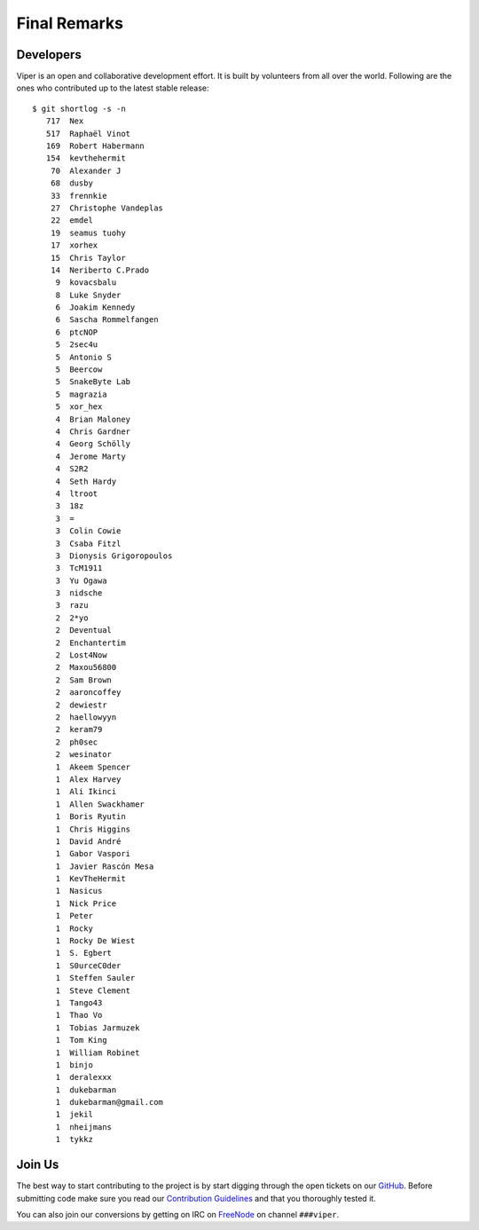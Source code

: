 =============
Final Remarks
=============

Developers
==========

Viper is an open and collaborative development effort. It is built by volunteers from all
over the world. Following are the ones who contributed up to the latest stable release::

    $ git shortlog -s -n
       717  Nex
       517  Raphaël Vinot
       169  Robert Habermann
       154  kevthehermit
        70  Alexander J
        68  dusby
        33  frennkie
        27  Christophe Vandeplas
        22  emdel
        19  seamus tuohy
        17  xorhex
        15  Chris Taylor
        14  Neriberto C.Prado
         9  kovacsbalu
         8  Luke Snyder
         6  Joakim Kennedy
         6  Sascha Rommelfangen
         6  ptcNOP
         5  2sec4u
         5  Antonio S
         5  Beercow
         5  SnakeByte Lab
         5  magrazia
         5  xor_hex
         4  Brian Maloney
         4  Chris Gardner
         4  Georg Schölly
         4  Jerome Marty
         4  S2R2
         4  Seth Hardy
         4  ltroot
         3  18z
         3  =
         3  Colin Cowie
         3  Csaba Fitzl
         3  Dionysis Grigoropoulos
         3  TcM1911
         3  Yu Ogawa
         3  nidsche
         3  razu
         2  2*yo
         2  Deventual
         2  Enchantertim
         2  Lost4Now
         2  Maxou56800
         2  Sam Brown
         2  aaroncoffey
         2  dewiestr
         2  haellowyyn
         2  keram79
         2  ph0sec
         2  wesinator
         1  Akeem Spencer
         1  Alex Harvey
         1  Ali Ikinci
         1  Allen Swackhamer
         1  Boris Ryutin
         1  Chris Higgins
         1  David André
         1  Gabor Vaspori
         1  Javier Rascón Mesa
         1  KevTheHermit
         1  Nasicus
         1  Nick Price
         1  Peter
         1  Rocky
         1  Rocky De Wiest
         1  S. Egbert
         1  S0urceC0der
         1  Steffen Sauler
         1  Steve Clement
         1  Tango43
         1  Thao Vo
         1  Tobias Jarmuzek
         1  Tom King
         1  William Robinet
         1  binjo
         1  deralexxx
         1  dukebarman
         1  dukebarman@gmail.com
         1  jekil
         1  nheijmans
         1  tykkz


Join Us
=======

The best way to start contributing to the project is by start digging through the open
tickets on our `GitHub`_. Before submitting code make sure you read our `Contribution Guidelines`_
and that you thoroughly tested it.

You can also join our conversions by getting on IRC on `FreeNode`_
on channel ``###viper``.

.. _GitHub: https://github.com/viper-framework/viper/issues
.. _Contribution Guidelines: https://github.com/viper-framework/viper/blob/master/CONTRIBUTING.md
.. _FreeNode: http://www.freenode.net
